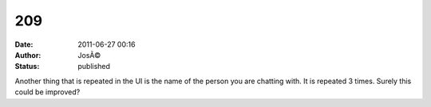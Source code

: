 209
###
:date: 2011-06-27 00:16
:author: JosÃ©
:status: published

Another thing that is repeated in the UI is the name of the person you are chatting with. It is repeated 3 times. Surely this could be improved?
